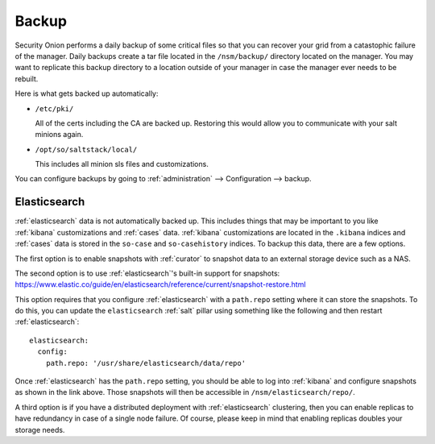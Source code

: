 .. _backup:

Backup
======

Security Onion performs a daily backup of some critical files so that you can recover your grid from a catastophic failure of the manager. Daily backups create a tar file located in the ``/nsm/backup/`` directory located on the manager. You may want to replicate this backup directory to a location outside of your manager in case the manager ever needs to be rebuilt.

Here is what gets backed up automatically:

- ``/etc/pki/``

  All of the certs including the CA are backed up. Restoring this would allow you to communicate with your salt minions again.

- ``/opt/so/saltstack/local/``

  This includes all minion sls files and customizations. 

You can configure backups by going to :ref:`administration` --> Configuration --> backup. 

Elasticsearch
-------------

:ref:`elasticsearch` data is not automatically backed up. This includes things that may be important to you like :ref:`kibana` customizations and :ref:`cases` data. :ref:`kibana` customizations are located in the ``.kibana`` indices and  :ref:`cases` data is stored in the ``so-case`` and ``so-casehistory`` indices. To backup this data, there are a few options.

The first option is to enable snapshots with :ref:`curator` to snapshot data to an external storage device such as a NAS.

The second option is to use :ref:`elasticsearch`'s built-in support for snapshots:
https://www.elastic.co/guide/en/elasticsearch/reference/current/snapshot-restore.html

This option requires that you configure :ref:`elasticsearch` with a ``path.repo`` setting where it can store the snapshots. To do this, you can update the ``elasticsearch`` :ref:`salt` pillar using something like the following and then restart :ref:`elasticsearch`:

::

  elasticsearch:
    config:
      path.repo: '/usr/share/elasticsearch/data/repo'

Once :ref:`elasticsearch` has the ``path.repo`` setting, you should be able to log into :ref:`kibana` and configure snapshots as shown in the link above. Those snapshots will then be accessible in ``/nsm/elasticsearch/repo/``.

A third option is if you have a distributed deployment with :ref:`elasticsearch` clustering, then you can enable replicas to have redundancy in case of a single node failure. Of course, please keep in mind that enabling replicas doubles your storage needs.

